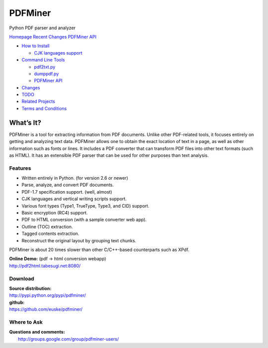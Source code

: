 PDFMiner
========

Python PDF parser and analyzer

`Homepage`_   `Recent Changes`_   `PDFMiner API`_

-  `How to Install`_

   -  `CJK languages support`_

-  `Command Line Tools`_

   -  `pdf2txt.py`_
   -  `dumppdf.py`_
   -  `PDFMiner API`_

-  `Changes`_
-  `TODO`_
-  `Related Projects`_
-  `Terms and Conditions`_

What’s It?
-----------------

PDFMiner is a tool for extracting information from PDF documents. Unlike
other PDF-related tools, it focuses entirely on getting and analyzing
text data. PDFMiner allows one to obtain the exact location of text in a
page, as well as other information such as fonts or lines. It includes a
PDF converter that can transform PDF files into other text formats (such
as HTML). It has an extensible PDF parser that can be used for other
purposes than text analysis.

Features
~~~~~~~~

-  Written entirely in Python. (for version 2.6 or newer)
-  Parse, analyze, and convert PDF documents.
-  PDF-1.7 specification support. (well, almost)
-  CJK languages and vertical writing scripts support.
-  Various font types (Type1, TrueType, Type3, and CID) support.
-  Basic encryption (RC4) support.
-  PDF to HTML conversion (with a sample converter web app).
-  Outline (TOC) extraction.
-  Tagged contents extraction.
-  Reconstruct the original layout by grouping text chunks.

PDFMiner is about 20 times slower than other C/C++-based counterparts
such as XPdf.

| **Online Demo:** (pdf -> html conversion webapp)
| http://pdf2html.tabesugi.net:8080/

Download
~~~~~~~~~~~~~~~

| **Source distribution:**
| http://pypi.python.org/pypi/pdfminer/

| **github:**
| https://github.com/euske/pdfminer/

Where to Ask
~~~~~~~~~~~~~~~~~~~

| **Questions and comments:**
|  http://groups.google.com/group/pdfminer-users/

.. _Homepage: http://www.unixuser.org/~euske/python/pdfminer/index.html
.. _Recent Changes: #changes
.. _PDFMiner API: programming.html
.. _What’s It?: #intro
.. _Download: #download
.. _Where to Ask: #wheretoask
.. _How to Install: #install
.. _CJK languages support: #cmap
.. _Command Line Tools: #tools
.. _pdf2txt.py: #pdf2txt
.. _dumppdf.py: #dumppdf
.. _Changes: #changes
.. _TODO: #todo
.. _Related Projects: #related
.. _Terms and Conditions: #license
